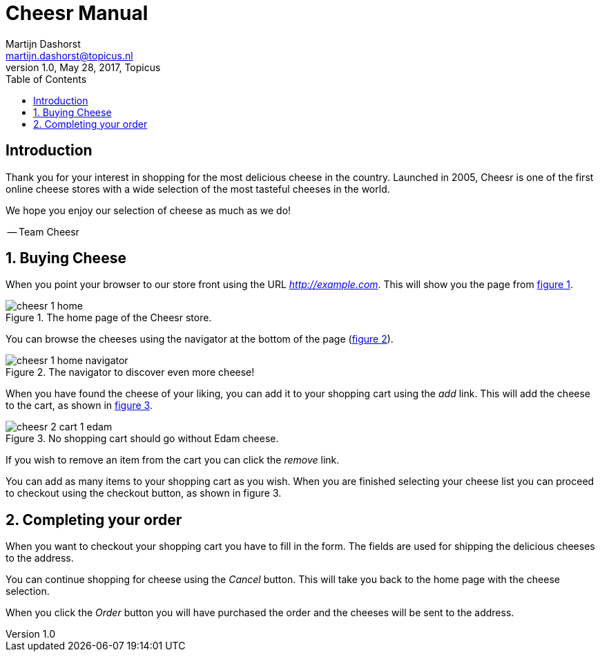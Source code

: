 = Cheesr Manual
Martijn Dashorst <martijn.dashorst@topicus.nl>
1.0, May 28, 2017, Topicus
:doctype: book
:front-cover-image: image:cheesr-cover.jpg[Frontpage,1654,2339]
:icons: font
:quick-uri: https://github.com/dashorst/nljug2017
:toc:

:!numbered:

toc::[]

== Introduction

Thank you for your interest in shopping for the most delicious cheese in the country.
Launched in 2005, Cheesr is one of the first online cheese stores with a wide selection of the most
tasteful cheeses in the world.

We hope you enjoy our selection of cheese as much as we do!

-- Team Cheesr

:numbered:

== Buying Cheese

When you point your browser to our store front using the URL _http://example.com_. This will show
you the page from <<cheesr-home>>.

[[cheesr-home, figure 1]]
.The home page of the Cheesr store.
image::cheesr-1-home.png[]

You can browse the cheeses using the navigator at the bottom of the page (<<cheesr-navigator>>).

[[cheesr-navigator, figure 2]]
.The navigator to discover even more cheese!
image::cheesr-1-home-navigator.png[]

When you have found the cheese of your liking, you can add it to your shopping cart using the _add_
link. This will add the cheese to the cart, as shown in <<cheesr-cart>>.

[[cheesr-cart, figure 3]]
.No shopping cart should go without Edam cheese.
image::cheesr-2-cart-1-edam.png[]

If you wish to remove an item from the cart you can click the _remove_ link.

You can add as many items to your shopping cart as you wish. When you are finished selecting your
cheese list you can proceed to checkout using the checkout button, as shown in figure 3.

== Completing your order

When you want to checkout your shopping cart you have to fill in the form. The fields are used
for shipping the delicious cheeses to the address.

You can continue shopping for cheese using the _Cancel_ button. This will take you back to the
home page with the cheese selection.

When you click the _Order_ button you will have purchased the order and the cheeses will be sent to
the address.


